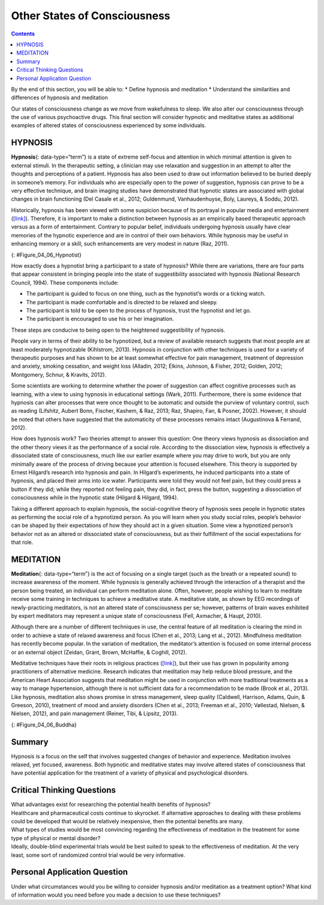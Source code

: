 =============================
Other States of Consciousness
=============================



.. contents::
   :depth: 3
..

.. container::

   By the end of this section, you will be able to: \* Define hypnosis
   and meditation \* Understand the similarities and differences of
   hypnosis and meditation

Our states of consciousness change as we move from wakefulness to sleep.
We also alter our consciousness through the use of various psychoactive
drugs. This final section will consider hypnotic and meditative states
as additional examples of altered states of consciousness experienced by
some individuals.

HYPNOSIS
========

**Hypnosis**\ {: data-type=“term”} is a state of extreme self-focus and
attention in which minimal attention is given to external stimuli. In
the therapeutic setting, a clinician may use relaxation and suggestion
in an attempt to alter the thoughts and perceptions of a patient.
Hypnosis has also been used to draw out information believed to be
buried deeply in someone’s memory. For individuals who are especially
open to the power of suggestion, hypnosis can prove to be a very
effective technique, and brain imaging studies have demonstrated that
hypnotic states are associated with global changes in brain functioning
(Del Casale et al., 2012; Guldenmund, Vanhaudenhuyse, Boly, Laureys, &
Soddu, 2012).

Historically, hypnosis has been viewed with some suspicion because of
its portrayal in popular media and entertainment
(`[link] <#Figure_04_06_Hypnotist>`__). Therefore, it is important to
make a distinction between hypnosis as an empirically based therapeutic
approach versus as a form of entertainment. Contrary to popular belief,
individuals undergoing hypnosis usually have clear memories of the
hypnotic experience and are in control of their own behaviors. While
hypnosis may be useful in enhancing memory or a skill, such enhancements
are very modest in nature (Raz, 2011).

|A poster titled “Barnum the Hypnotist” shows illustrations of a person
performing hypnotism.|\ {: #Figure_04_06_Hypnotist}

How exactly does a hypnotist bring a participant to a state of hypnosis?
While there are variations, there are four parts that appear consistent
in bringing people into the state of suggestibility associated with
hypnosis (National Research Council, 1994). These components include:

-  The participant is guided to focus on one thing, such as the
   hypnotist’s words or a ticking watch.
-  The participant is made comfortable and is directed to be relaxed and
   sleepy.
-  The participant is told to be open to the process of hypnosis, trust
   the hypnotist and let go.
-  The participant is encouraged to use his or her imagination.

These steps are conducive to being open to the heightened suggestibility
of hypnosis.

People vary in terms of their ability to be hypnotized, but a review of
available research suggests that most people are at least moderately
hypnotizable (Kihlstrom, 2013). Hypnosis in conjunction with other
techniques is used for a variety of therapeutic purposes and has shown
to be at least somewhat effective for pain management, treatment of
depression and anxiety, smoking cessation, and weight loss (Alladin,
2012; Elkins, Johnson, & Fisher, 2012; Golden, 2012; Montgomery, Schnur,
& Kravits, 2012).

Some scientists are working to determine whether the power of suggestion
can affect cognitive processes such as learning, with a view to using
hypnosis in educational settings (Wark, 2011). Furthermore, there is
some evidence that hypnosis can alter processes that were once thought
to be automatic and outside the purview of voluntary control, such as
reading (Lifshitz, Aubert Bonn, Fischer, Kashem, & Raz, 2013; Raz,
Shapiro, Fan, & Posner, 2002). However, it should be noted that others
have suggested that the automaticity of these processes remains intact
(Augustinova & Ferrand, 2012).

How does hypnosis work? Two theories attempt to answer this question:
One theory views hypnosis as dissociation and the other theory views it
as the performance of a social role. According to the dissociation view,
hypnosis is effectively a dissociated state of consciousness, much like
our earlier example where you may drive to work, but you are only
minimally aware of the process of driving because your attention is
focused elsewhere. This theory is supported by Ernest Hilgard’s research
into hypnosis and pain. In Hilgard’s experiments, he induced
participants into a state of hypnosis, and placed their arms into ice
water. Participants were told they would not feel pain, but they could
press a button if they did; while they reported not feeling pain, they
did, in fact, press the button, suggesting a dissociation of
consciousness while in the hypnotic state (Hilgard & Hilgard, 1994).

Taking a different approach to explain hypnosis, the social-cognitive
theory of hypnosis sees people in hypnotic states as performing the
social role of a hypnotized person. As you will learn when you study
social roles, people’s behavior can be shaped by their expectations of
how they should act in a given situation. Some view a hypnotized
person’s behavior not as an altered or dissociated state of
consciousness, but as their fulfillment of the social expectations for
that role.

MEDITATION
==========

**Meditation**\ {: data-type=“term”} is the act of focusing on a single
target (such as the breath or a repeated sound) to increase awareness of
the moment. While hypnosis is generally achieved through the interaction
of a therapist and the person being treated, an individual can perform
meditation alone. Often, however, people wishing to learn to meditate
receive some training in techniques to achieve a meditative state. A
meditative state, as shown by EEG recordings of newly-practicing
meditators, is not an altered state of consciousness per se; however,
patterns of brain waves exhibited by expert meditators may represent a
unique state of consciousness (Fell, Axmacher, & Haupt, 2010).

Although there are a number of different techniques in use, the central
feature of all meditation is clearing the mind in order to achieve a
state of relaxed awareness and focus (Chen et al., 2013; Lang et al.,
2012). Mindfulness meditation has recently become popular. In the
variation of meditation, the meditator’s attention is focused on some
internal process or an external object (Zeidan, Grant, Brown, McHaffie,
& Coghill, 2012).

Meditative techniques have their roots in religious practices
(`[link] <#Figure_04_06_Buddha>`__), but their use has grown in
popularity among practitioners of alternative medicine. Research
indicates that meditation may help reduce blood pressure, and the
American Heart Association suggests that meditation might be used in
conjunction with more traditional treatments as a way to manage
hypertension, although there is not sufficient data for a recommendation
to be made (Brook et al., 2013). Like hypnosis, meditation also shows
promise in stress management, sleep quality (Caldwell, Harrison, Adams,
Quin, & Greeson, 2010), treatment of mood and anxiety disorders (Chen et
al., 2013; Freeman et al., 2010; Vøllestad, Nielsen, & Nielsen, 2012),
and pain management (Reiner, Tibi, & Lipsitz, 2013).

|Photograph A shows a statue of Buddha with eyes closed and legs
crisscrossed. Photograph B shows a person in a similar position.|\ {:
#Figure_04_06_Buddha}

.. card:: Link to Learning

   Feeling stressed? Think meditation might help? This `instructional
   video <https://www.youtube.com/watch?v=Lkb1YWEPCxw>`__ teaches how to
   use Buddhist meditation techniques to alleviate stress.

.. card:: Link to Learning

   Watch this `video <http://openstax.org/l/brainimaging>`__ describe
   the results of a brain imaging study in individuals who underwent
   specific mindfulness-meditative techniques.

Summary
=======

Hypnosis is a focus on the self that involves suggested changes of
behavior and experience. Meditation involves relaxed, yet focused,
awareness. Both hypnotic and meditative states may involve altered
states of consciousness that have potential application for the
treatment of a variety of physical and psychological disorders.

.. card-carousel:: Review Questions

    .. card:: Question

      \_______\_ is most effective in individuals that are very open to
      the power of suggestion.

      1. hypnosis
      2. meditation
      3. mindful awareness
      4. cognitive therapy {: type=“a”}

  .. dropdown:: Check Answer

      A
  .. Card:: Question

      \_______\_ has its roots in religious practice.

      1. hypnosis
      2. meditation
      3. cognitive therapy
      4. behavioral therapy {: type=“a”}

  .. dropdown:: Check Answer

      B
  .. Card:: Question


      Meditation may be helpful in \________.

      1. pain management
      2. stress control
      3. treating the flu
      4. both a and b {: type=“a”}

  .. dropdown:: Check Answer

      D
  .. Card:: Question

      Research suggests that cognitive processes, such as learning, may
      be affected by \________.

      1. hypnosis
      2. meditation
      3. mindful awareness
      4. progressive relaxation {: type=“a”}

   .. container::

      A

Critical Thinking Questions
===========================

.. container::

   .. container::

      What advantages exist for researching the potential health
      benefits of hypnosis?

   .. container::

      Healthcare and pharmaceutical costs continue to skyrocket. If
      alternative approaches to dealing with these problems could be
      developed that would be relatively inexpensive, then the potential
      benefits are many.

.. container::

   .. container::

      What types of studies would be most convincing regarding the
      effectiveness of meditation in the treatment for some type of
      physical or mental disorder?

   .. container::

      Ideally, double-blind experimental trials would be best suited to
      speak to the effectiveness of meditation. At the very least, some
      sort of randomized control trial would be very informative.

Personal Application Question
=============================

.. container::

   .. container::

      Under what circumstances would you be willing to consider hypnosis
      and/or meditation as a treatment option? What kind of information
      would you need before you made a decision to use these techniques?

.. glossary::

   hypnosis
      state of extreme self-focus and attention in which minimal
      attention is given to external stimuli ^
   meditation
      clearing the mind in order to achieve a state of relaxed awareness
      and focus

.. |A poster titled “Barnum the Hypnotist” shows illustrations of a person performing hypnotism.| image:: ../resources/CNX_Psych_04_06_Hypnotist.jpg
.. |Photograph A shows a statue of Buddha with eyes closed and legs crisscrossed. Photograph B shows a person in a similar position.| image:: ../resources/CNX_Psych_04_06_Buddha.jpg
